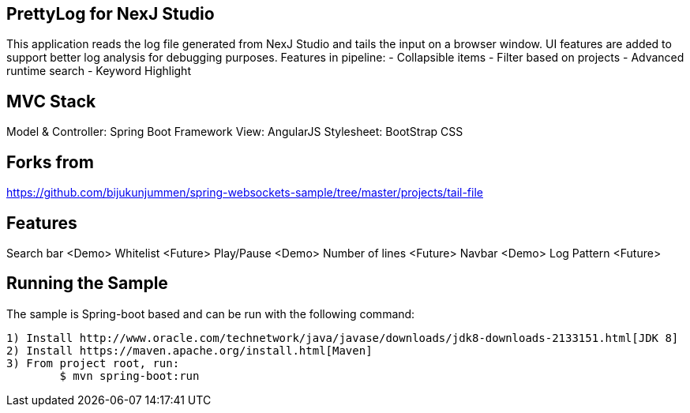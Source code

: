 == PrettyLog for NexJ Studio

This application reads the log file generated from NexJ Studio and tails the input on a browser window.
UI features are added to support better log analysis for debugging purposes.
Features in pipeline:
	- Collapsible items
	- Filter based on projects
	- Advanced runtime search
	- Keyword Highlight

== MVC Stack
Model & Controller: Spring Boot Framework
View: AngularJS
Stylesheet: BootStrap CSS

== Forks from
https://github.com/bijukunjummen/spring-websockets-sample/tree/master/projects/tail-file

== Features
Search bar <Demo>
Whitelist <Future>
Play/Pause <Demo>
Number of lines <Future>
Navbar <Demo>
Log Pattern <Future>

== Running the Sample
The sample is Spring-boot based and can be run with the following command:

	1) Install http://www.oracle.com/technetwork/java/javase/downloads/jdk8-downloads-2133151.html[JDK 8]
	2) Install https://maven.apache.org/install.html[Maven]
	3) From project root, run: 
		$ mvn spring-boot:run
